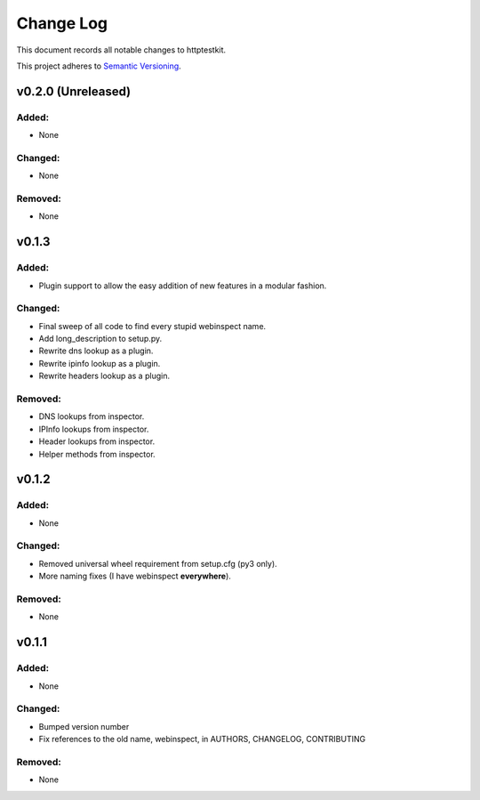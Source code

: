 ==========
Change Log
==========

This document records all notable changes to httptestkit.

This project adheres to `Semantic Versioning <http://semver.org/>`_.

v0.2.0 (Unreleased)
===================

Added:
******

* None

Changed:
********

* None

Removed:
********

* None

v0.1.3
======

Added:
******

* Plugin support to allow the easy addition of new features in a modular fashion.

Changed:
********

* Final sweep of all code to find every stupid webinspect name.
* Add long_description to setup.py.
* Rewrite dns lookup as a plugin.
* Rewrite ipinfo lookup as a plugin.
* Rewrite headers lookup as a plugin.

Removed:
********

* DNS lookups from inspector.
* IPInfo lookups from inspector.
* Header lookups from inspector.
* Helper methods from inspector.

v0.1.2
======

Added:
******

* None

Changed:
********

* Removed universal wheel requirement from setup.cfg (py3 only).
* More naming fixes (I have webinspect **everywhere**).

Removed:
********

* None

v0.1.1
======

Added:
*****

* None

Changed:
*******

* Bumped version number
* Fix references to the old name, webinspect, in AUTHORS, CHANGELOG, CONTRIBUTING

Removed:
********

* None
